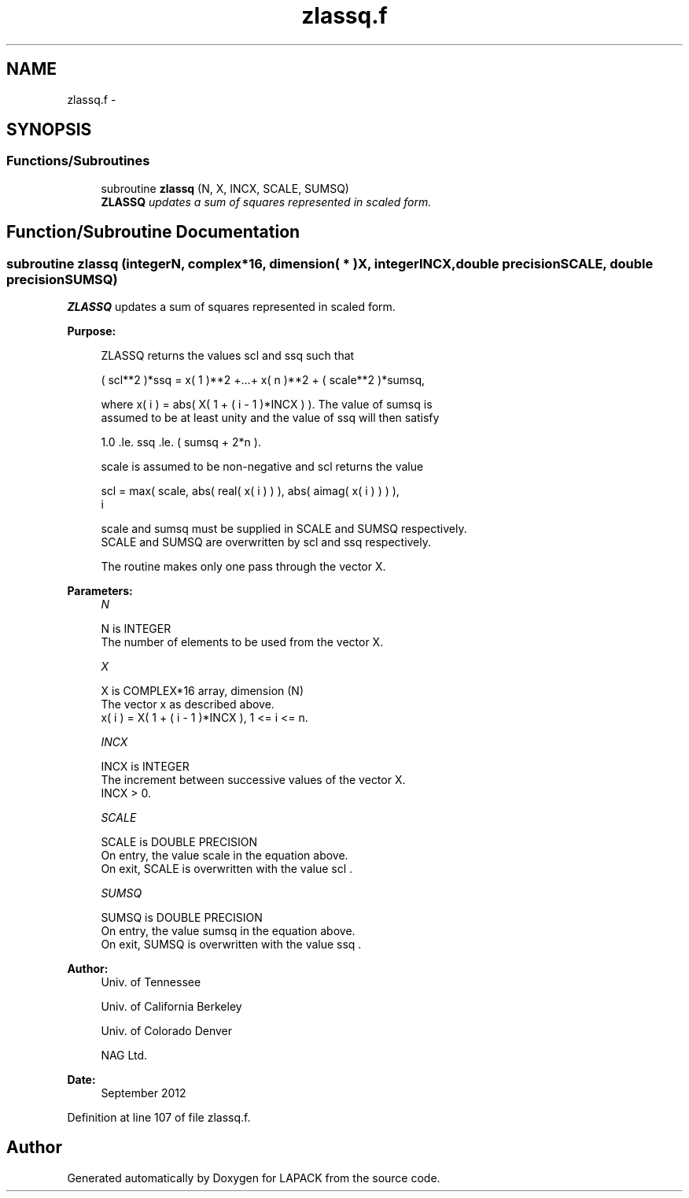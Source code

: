 .TH "zlassq.f" 3 "Sat Nov 16 2013" "Version 3.4.2" "LAPACK" \" -*- nroff -*-
.ad l
.nh
.SH NAME
zlassq.f \- 
.SH SYNOPSIS
.br
.PP
.SS "Functions/Subroutines"

.in +1c
.ti -1c
.RI "subroutine \fBzlassq\fP (N, X, INCX, SCALE, SUMSQ)"
.br
.RI "\fI\fBZLASSQ\fP updates a sum of squares represented in scaled form\&. \fP"
.in -1c
.SH "Function/Subroutine Documentation"
.PP 
.SS "subroutine zlassq (integerN, complex*16, dimension( * )X, integerINCX, double precisionSCALE, double precisionSUMSQ)"

.PP
\fBZLASSQ\fP updates a sum of squares represented in scaled form\&.  
.PP
\fBPurpose: \fP
.RS 4

.PP
.nf
 ZLASSQ returns the values scl and ssq such that

    ( scl**2 )*ssq = x( 1 )**2 +...+ x( n )**2 + ( scale**2 )*sumsq,

 where x( i ) = abs( X( 1 + ( i - 1 )*INCX ) ). The value of sumsq is
 assumed to be at least unity and the value of ssq will then satisfy

    1.0 .le. ssq .le. ( sumsq + 2*n ).

 scale is assumed to be non-negative and scl returns the value

    scl = max( scale, abs( real( x( i ) ) ), abs( aimag( x( i ) ) ) ),
           i

 scale and sumsq must be supplied in SCALE and SUMSQ respectively.
 SCALE and SUMSQ are overwritten by scl and ssq respectively.

 The routine makes only one pass through the vector X.
.fi
.PP
 
.RE
.PP
\fBParameters:\fP
.RS 4
\fIN\fP 
.PP
.nf
          N is INTEGER
          The number of elements to be used from the vector X.
.fi
.PP
.br
\fIX\fP 
.PP
.nf
          X is COMPLEX*16 array, dimension (N)
          The vector x as described above.
             x( i )  = X( 1 + ( i - 1 )*INCX ), 1 <= i <= n.
.fi
.PP
.br
\fIINCX\fP 
.PP
.nf
          INCX is INTEGER
          The increment between successive values of the vector X.
          INCX > 0.
.fi
.PP
.br
\fISCALE\fP 
.PP
.nf
          SCALE is DOUBLE PRECISION
          On entry, the value  scale  in the equation above.
          On exit, SCALE is overwritten with the value  scl .
.fi
.PP
.br
\fISUMSQ\fP 
.PP
.nf
          SUMSQ is DOUBLE PRECISION
          On entry, the value  sumsq  in the equation above.
          On exit, SUMSQ is overwritten with the value  ssq .
.fi
.PP
 
.RE
.PP
\fBAuthor:\fP
.RS 4
Univ\&. of Tennessee 
.PP
Univ\&. of California Berkeley 
.PP
Univ\&. of Colorado Denver 
.PP
NAG Ltd\&. 
.RE
.PP
\fBDate:\fP
.RS 4
September 2012 
.RE
.PP

.PP
Definition at line 107 of file zlassq\&.f\&.
.SH "Author"
.PP 
Generated automatically by Doxygen for LAPACK from the source code\&.

